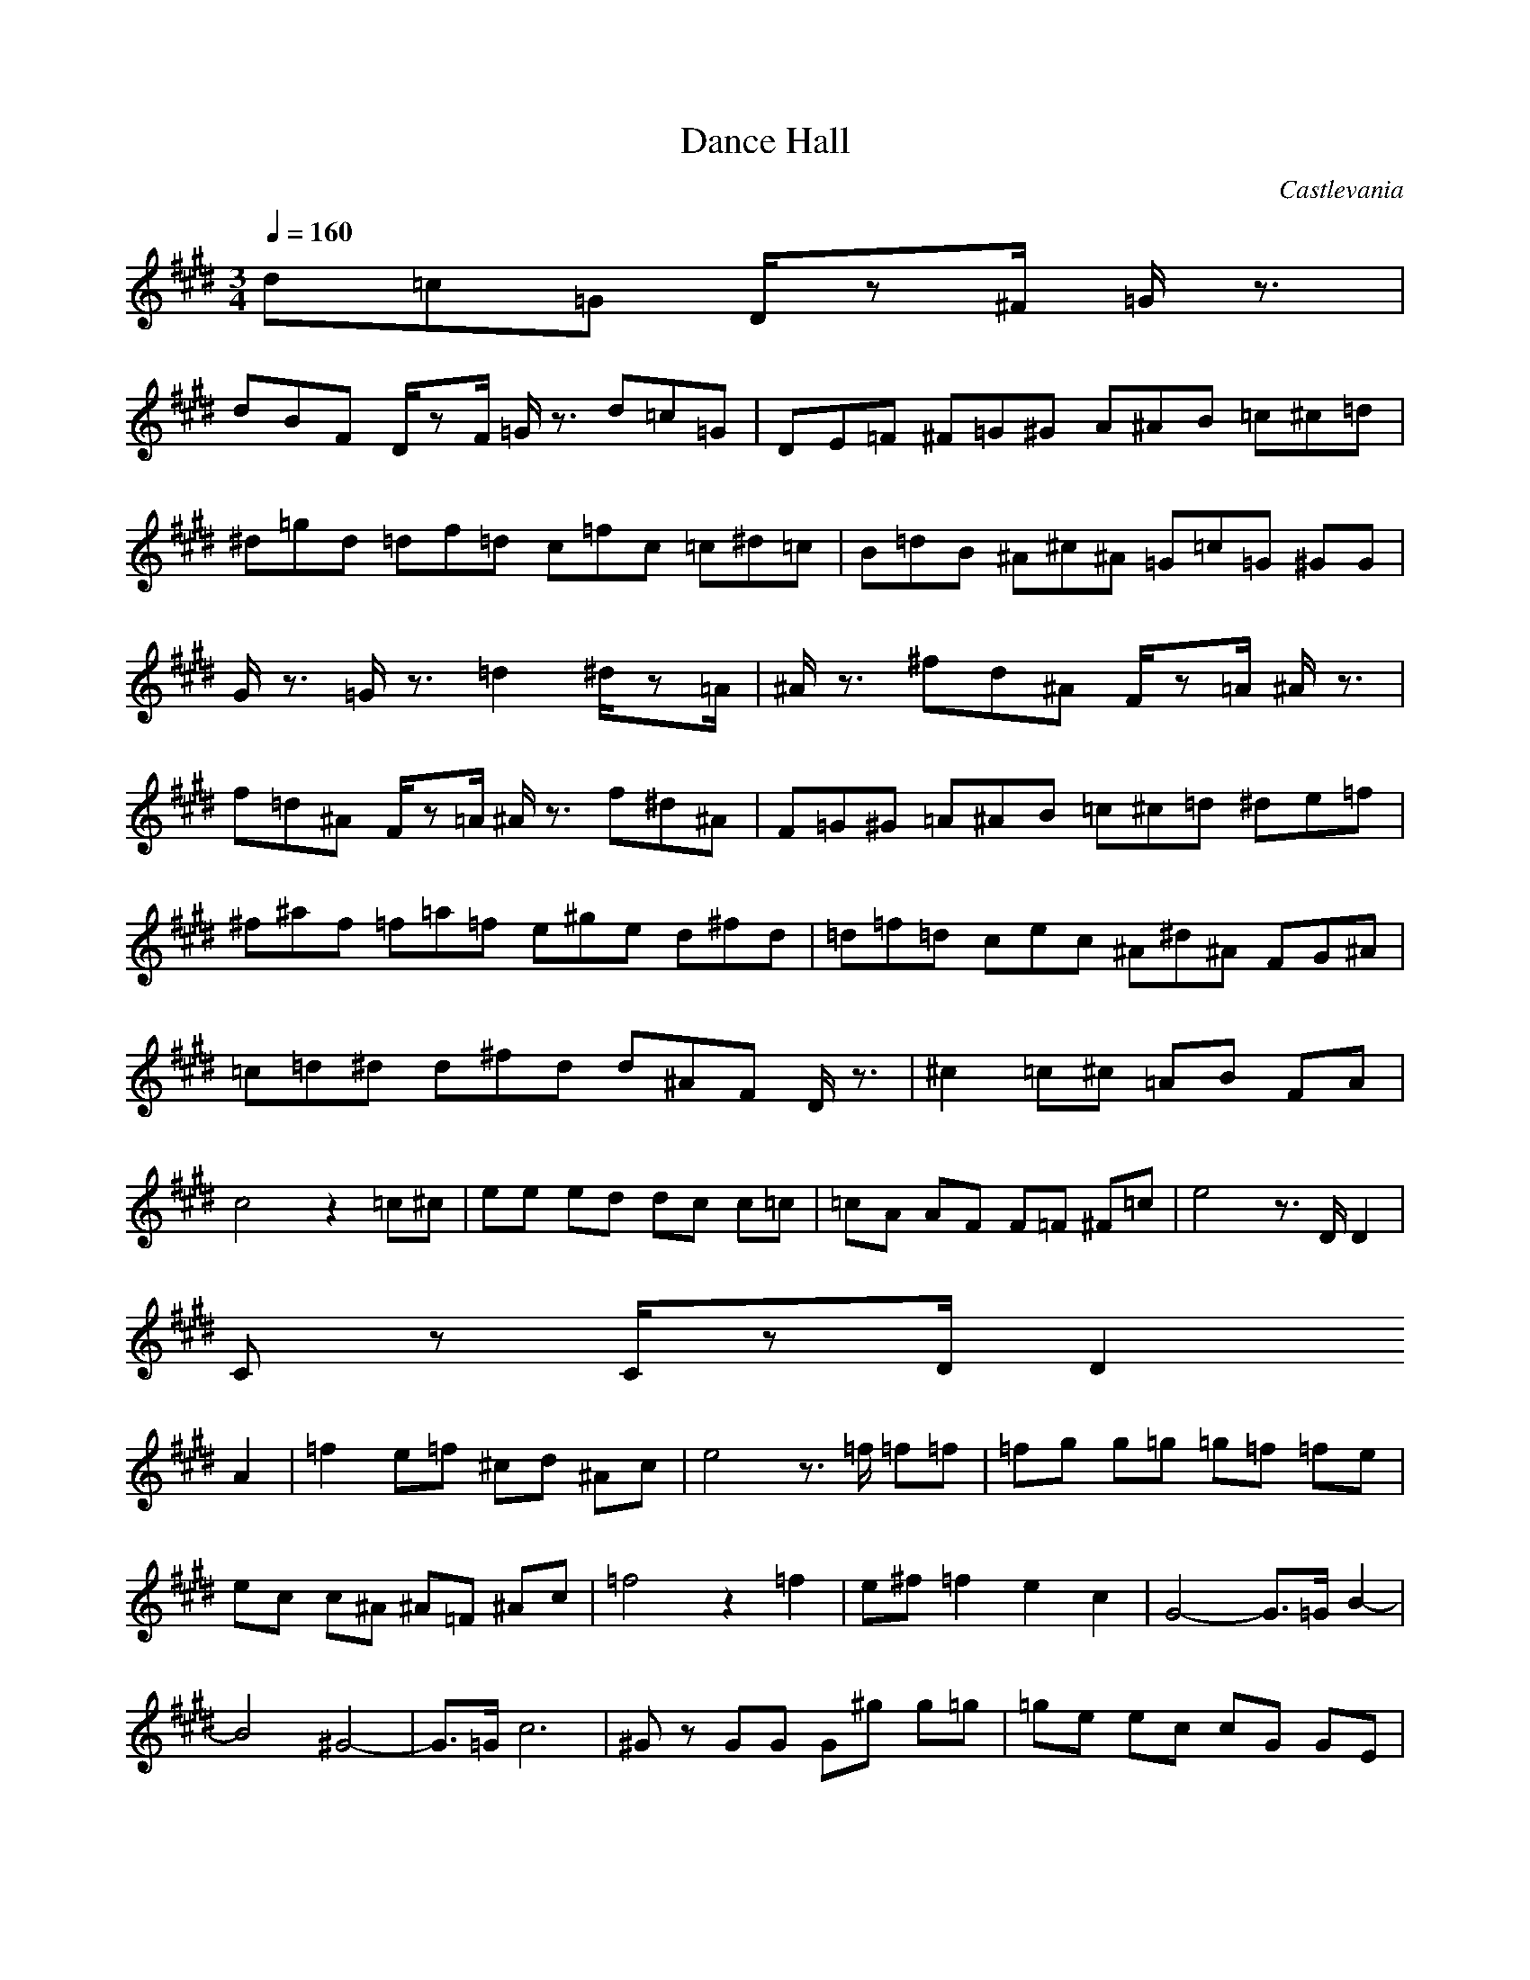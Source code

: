 X:1
T:Dance Hall
C:Castlevania
Z:Verae of Landroval
M:3/4
L:1/8
Q:1/4=160
K:E
d=c=G D/2z^F/2 =G/2z3/2|
dBF D/2zF/2 =G/2z3/2 d=c=G|DE=F ^F=G^G A^AB =c^c=d|^d=gd =df=d c=fc =c^d=c|B=dB ^A^c^A =G=c=G ^GG|
G/2z3/2 =G/2z3/2 =d2 ^d/2z=A/2|^A/2z3/2 ^fd^A F/2z=A/2 ^A/2z3/2|f=d^A F/2z=A/2 ^A/2z3/2 f^d^A|F=G^G =A^AB =c^c=d ^de=f|
^f^af =f=a=f e^ge d^fd|=d=f=d cec ^A^d^A FG^A|=c=d^d d^fd d^AF D/2z3/2|^c2 =c^c =AB FA|
c4 z2 =c^c|ee ed dc c=c|=cA AF F=F ^F=c|e4 z3/2D/2 D2|
Cz C/2zD/2 D2
A2|=f2 e=f ^cd ^Ac|e4 z3/2=f/2 =f=f|=fg g=g =g=f =fe|
ec c^A ^A=F ^Ac|=f4 z2 =f2|e^f =f2 e2 c2|G4- G3/2=G/2 B2-|
B4 ^G4-|G3/2=G/2 c6|^Gz GG G^g g=g|=ge ec cG GE|
EC CG, CD EG|
E=G B=G =A=G B,2-|B,4 ^F4-|F2 z=G F2 z=G|
F=G =G4 zB|B^A ^A=G =GE EB,|=G,A, B,E F=G Be|=d2 ^Ac =A=c ^GB|
=G^A F=A =g^f =d=f|^ce =c^d B=d ^A^c|=g^f =g^a =a^g g=g|=g=d=c ^A=A^G =GF =GA|
A^A ^A=c =c^c c^d|CE ^GE GE =CE|GE GE B,E GE|GE =CE GE GE|
^CE GE GE CE|=AE AE/2z3/2
d=c=G D/2z^F/2 =G/2z3/2|
dBF D/2zF/2 =G/2z3/2 d=c=G|DE=F ^F=G^G A^AB =c^c=d|^d=gd =df=d c=fc =c^d=c|B=dB ^A^c^A =G=c=G ^GG|
G/2z3/2 =G/2z3/2 =d2 ^d/2z=A/2|^A/2z3/2 ^fd^A F/2z=A/2 ^A/2z3/2|f=d^A F/2z=A/2 ^A/2z3/2 f^d^A|F=G^G =A^AB =c^c=d ^de=f|
^f^af =f=a=f e^ge d^fd|=d=f=d cec ^A^d^A FG^A|=c=d^d d^fd d^AF D/2z3/2|^c2 =c^c =AB FA|
c4 z2 =c^c|ee ed dc c=c|=cA AF F=F ^F=c|e4 z3/2D/2 D2|
Cz C/2zD/2 D2
A2|=f2 e=f ^cd ^Ac|e4 z3/2=f/2 =f=f|=fg g=g =g=f =fe|
ec c^A ^A=F ^Ac|=f4 z2 =f2|e^f =f2 e2 c2|G4- G3/2=G/2 B2-|
B4 ^G4-|G3/2=G/2 c6|^Gz GG G^g g=g|=ge ec cG GE|
EC CG, CD EG|
E=G B=G =A=G B,2-|B,4 ^F4-|F2 z=G F2 z=G|
F=G =G4 zB|B^A ^A=G =GE EB,|=G,A, B,E F=G Be|=d2 ^Ac =A=c ^GB|
=G^A F=A =g^f =d=f|^ce =c^d B=d ^A^c|=g^f =g^a =a^g g=g|=g=d=c ^A=A^G =GF =GA|
A^A ^A=c =c^c c^d|CE ^GE GE =CE|GE GE B,E GE|GE =CE GE GE|
^CE GE GE CE|=AE AE/2z3/2
^G,z BG^D B,/2z3z/2|BGD B,/2z3z/2 BGD|B,CD =F=G^G ^AB^c dcB|
e=ce Be=A eBe =ce=g|fe=c e4
E=G B=G =A=G B,2-|B,4 ^F4-|F2 z=G F2 z=G|
F=G =G4 zB|B^A ^A=G =GE EB,|=G,A, B,E F=G Be|=d2 ^Ac =A=c ^GB|
=G^A F=A =g^f =d=f|^ce =c^d B=d ^A^c|=g^f =g^a =a^g g=g|=g=d=c ^A=A^G =G3|
